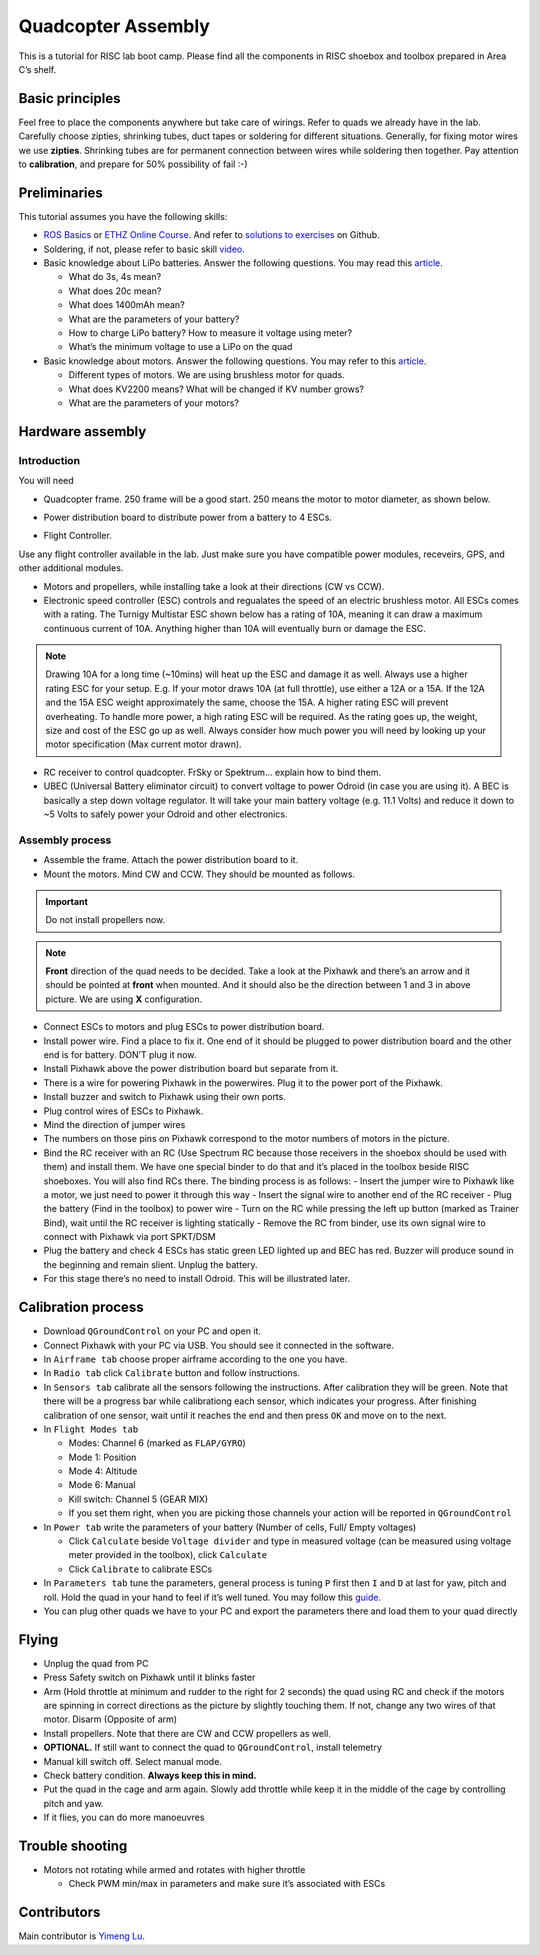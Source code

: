 Quadcopter Assembly
=====

This is a tutorial for RISC lab boot camp. Please find all the components in RISC shoebox and toolbox prepared in Area C’s shelf.

Basic principles
-----

Feel free to place the components anywhere but take care of wirings. Refer to quads we already have in the lab. Carefully choose zipties, shrinking tubes, duct tapes or soldering for different situations. Generally, for fixing motor wires we use **zipties**. Shrinking tubes are for permanent connection between wires while soldering then together. Pay attention to **calibration**, and prepare for 50% possibility of fail :-)

Preliminaries
------

This tutorial assumes you have the following skills:

* `ROS Basics <1-1.html>`_ or `ETHZ Online Course <http://www.rsl.ethz.ch/education-students/lectures/ros.html>`_. And refer to `solutions to exercises <https://github.com/luym11/ros_practise>`_ on Github.

* Soldering, if not, please refer to basic skill `video <https://www.youtube.com/watch?v=BLfXXRfRIzY>`_.

* Basic knowledge about LiPo batteries. Answer the following questions. You may read this `article <https://rogershobbycenter.com/lipoguide/>`_. 

  - What do 3s, 4s mean?
  - What does 20c mean?
  - What does 1400mAh mean?
  - What are the parameters of your battery?
  - How to charge LiPo battery? How to measure it voltage using meter?
  - What’s the minimum voltage to use a LiPo on the quad

* Basic knowledge about motors. Answer the following questions. You may refer to this `article <https://www.dronetrest.com/t/brushless-motors-how-they-work-and-what-the-numbers-mean/564>`_.

  + Different types of motors. We are using brushless motor for quads.
  + What does KV2200 means? What will be changed if KV number grows?
  + What are the parameters of your motors?

Hardware assembly
-----

Introduction
^^^^^

You will need

* Quadcopter frame. 250 frame will be a good start. 250 means the motor to motor diameter, as shown below.

.. image:: ../_static/quad-diam.png
   :scale: 50 %
   :align: center


* Power distribution board to distribute power from a battery to 4 ESCs.


.. image:: ../_static/distro-power.jpg
   :scale: 50 %
   :align: center


* Flight Controller.

Use any flight controller available in the lab. Just make sure you have compatible power modules, receveirs, GPS, and other additional modules.

* Motors and propellers, while installing take a look at their directions (CW vs CCW).


* Electronic speed controller (ESC) controls and regualates the speed of an electric brushless motor. All ESCs comes with a rating. The Turnigy Multistar ESC shown below has a rating of 10A, meaning it can draw a maximum continuous current of 10A. Anything higher than 10A will eventually burn or damage the ESC. 

.. image:: ../_static/esc.jpg
   :scale: 50 %
   :align: center

.. note:: 

  Drawing 10A for a long time (~10mins) will heat up the ESC and damage it as well. Always use a higher rating ESC for your setup. E.g. If your motor draws 10A (at full throttle), use either a 12A or a 15A. If the 12A and the 15A ESC weight approximately the same, choose the 15A. A higher rating ESC will prevent overheating. To handle more power, a high rating ESC will be required. As the rating goes up, the weight, size and cost of the ESC go up as well. Always consider how much power you will need by looking up your motor specification (Max current motor drawn). 


* RC receiver to control quadcopter. FrSky or Spektrum... explain how to bind them.

* UBEC (Universal Battery eliminator circuit) to convert voltage to power Odroid (in case you are using it). A BEC is basically a step down voltage regulator. It will take your main battery voltage (e.g. 11.1 Volts) and reduce it down to ~5 Volts to safely power your Odroid and other electronics.

.. image:: ../_static/ubec.jpg
   :scale: 40 %
   :align: center


Assembly process
^^^^^

* Assemble the frame. Attach the power distribution board to it.
* Mount the motors. Mind CW and CCW. They should be mounted as follows. 

.. image:: ../_static/quad_1.jpg
   :scale: 90 %
   :align: center

.. important::

	Do not install propellers now.


.. note:: 

  **Front** direction of the quad needs to be decided. Take a look at the Pixhawk and there’s an arrow and it should be pointed at **front** when mounted. And it should also be the direction between 1 and 3 in above picture. We are using **X** configuration.

* Connect ESCs to motors and plug ESCs to power distribution board.
* Install power wire. Find a place to fix it. One end of it should be plugged to power distribution board and the other end is for battery. DON’T plug it now.
* Install Pixhawk above the power distribution board but separate from it.
* There is a wire for powering Pixhawk in the powerwires. Plug it to the power port of the Pixhawk.
* Install buzzer and switch to Pixhawk using their own ports.
* Plug control wires of ESCs to Pixhawk.
* Mind the direction of jumper wires
* The numbers on those pins on Pixhawk correspond to the motor numbers of motors in the picture.
* Bind the RC receiver with an RC (Use Spectrum RC because those receivers in the shoebox should be used with them) and install them. We have one special binder to do that and it’s placed in the toolbox beside RISC shoeboxes. You will also find RCs there. The binding process is as follows:
  - Insert the jumper wire to Pixhawk like a motor, we just need to power it through this way
  - Insert the signal wire to another end of the RC receiver
  - Plug the battery (Find in the toolbox) to power wire
  - Turn on the RC while pressing the left up button (marked as Trainer Bind), wait until the RC receiver is lighting statically
  - Remove the RC from binder, use its own signal wire to connect with Pixhawk via port SPKT/DSM
* Plug the battery and check 4 ESCs has static green LED lighted up and BEC has red. Buzzer will produce sound in the beginning and remain slient. Unplug the battery.
* For this stage there’s no need to install Odroid. This will be illustrated later.

Calibration process
-----

* Download ``QGroundControl`` on your PC and open it.

* Connect Pixhawk with your PC via USB. You should see it connected in the software.

* In ``Airframe tab`` choose proper airframe according to the one you have.

* In ``Radio tab`` click ``Calibrate`` button and follow instructions.

* In ``Sensors tab`` calibrate all the sensors following the instructions. After calibration they will be green. Note that there will be a progress bar while calibrationg each sensor, which indicates your progress. After finishing calibration of one sensor, wait until it reaches the end and then press ``OK`` and move on to the next.

* In ``Flight Modes tab``

  - Modes: Channel 6 (marked as ``FLAP/GYRO``)
  - Mode 1: Position
  - Mode 4: Altitude
  - Mode 6: Manual
  - Kill switch: Channel 5 (GEAR MIX)
  - If you set them right, when you are picking those channels your action will be reported in ``QGroundControl``

* In ``Power tab`` write the parameters of your battery (Number of cells, Full/ Empty voltages)

  - Click ``Calculate`` beside ``Voltage divider`` and type in measured voltage (can be measured using voltage meter provided in the toolbox), click ``Calculate``
  - Click ``Calibrate`` to calibrate ESCs

* In ``Parameters tab`` tune the parameters, general process is tuning ``P`` first then ``I`` and ``D`` at last for yaw, pitch and roll. Hold the quad in your hand to feel if it’s well tuned. You may follow this `guide <https://docs.px4.io/en/advanced_config/pid_tuning_guide_multicopter.html>`_.

* You can plug other quads we have to your PC and export the parameters there and load them to your quad directly


Flying
------

* Unplug the quad from PC
* Press Safety switch on Pixhawk until it blinks faster
* Arm (Hold throttle at minimum and rudder to the right for 2 seconds) the quad using RC and check if the motors are spinning in correct directions as the picture by slightly touching them. If not, change any two wires of that motor. Disarm (Opposite of arm)
* Install propellers. Note that there are CW and CCW propellers as well.
* **OPTIONAL.** If still want to connect the quad to ``QGroundControl``, install telemetry
* Manual kill switch off. Select manual mode.
* Check battery condition. **Always keep this in mind.**
* Put the quad in the cage and arm again. Slowly add throttle while keep it in the middle of the cage by controlling pitch and yaw.
* If it flies, you can do more manoeuvres

Trouble shooting
------

* Motors not rotating while armed and rotates with higher throttle

  - Check PWM min/max in parameters and make sure it’s associated with ESCs



Contributors
-----

Main contributor is `Yimeng Lu <https://github.com/luym11>`_.